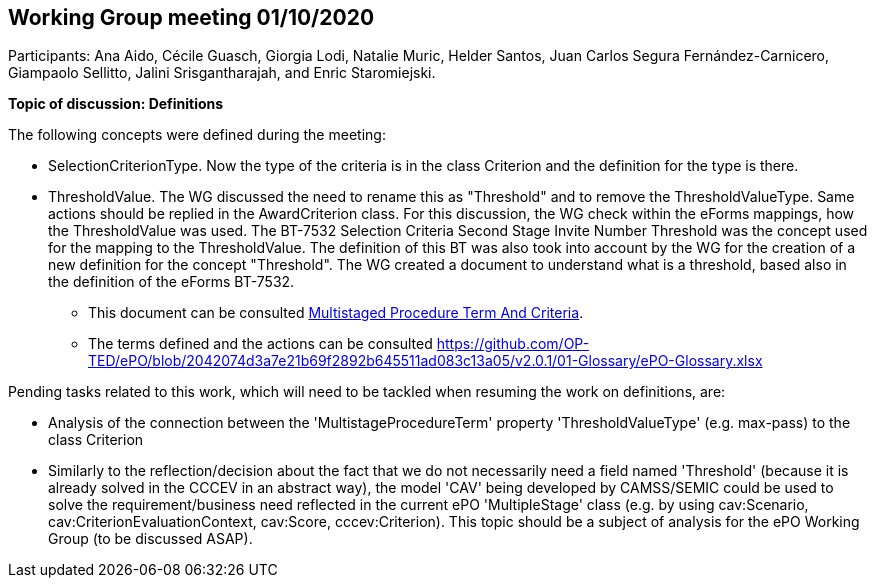 == Working Group meeting 01/10/2020

Participants: Ana Aido, Cécile Guasch, Giorgia Lodi, Natalie Muric, Helder Santos, Juan Carlos Segura Fernández-Carnicero, Giampaolo Sellitto, Jalini Srisgantharajah, and Enric Staromiejski.

**Topic of discussion: Definitions**

The following concepts were defined during the meeting:

* SelectionCriterionType. Now the type of the criteria is in the class Criterion and the definition for the type is there.
* ThresholdValue. The WG discussed the need to rename this as "Threshold" and to remove the ThresholdValueType. Same actions should be replied in the AwardCriterion class. For this discussion, the WG check within the eForms mappings, how the ThresholdValue was used. The BT-7532 Selection Criteria Second Stage Invite Number Threshold was the concept used for the mapping to the ThresholdValue. The definition of this BT was also took into account by the WG for the creation of a new definition for the concept "Threshold". The WG created a document to understand what is a threshold, based also in the definition of the eForms BT-7532.

** This document can be consulted link:{attachmentsdir}/presentations/MultistagedProcedureTermAndCriteria.pptx[Multistaged Procedure Term And Criteria].
** The terms defined and the actions can be consulted https://github.com/OP-TED/ePO/blob/2042074d3a7e21b69f2892b645511ad083c13a05/v2.0.1/01-Glossary/ePO-Glossary.xlsx

Pending tasks related to this work, which will need to be tackled when resuming the work on definitions, are:

* Analysis of the connection between the 'MultistageProcedureTerm' property 'ThresholdValueType' (e.g. max-pass) to the class Criterion
* Similarly to the reflection/decision about the fact that we do not necessarily need a field named 'Threshold' (because it is already solved in the CCCEV in an abstract way), the model 'CAV' being developed by CAMSS/SEMIC could be used to solve the requirement/business need reflected in the current ePO 'MultipleStage' class (e.g. by using cav:Scenario, cav:CriterionEvaluationContext, cav:Score, cccev:Criterion). This topic should be a subject of analysis for the ePO Working Group (to be discussed ASAP).